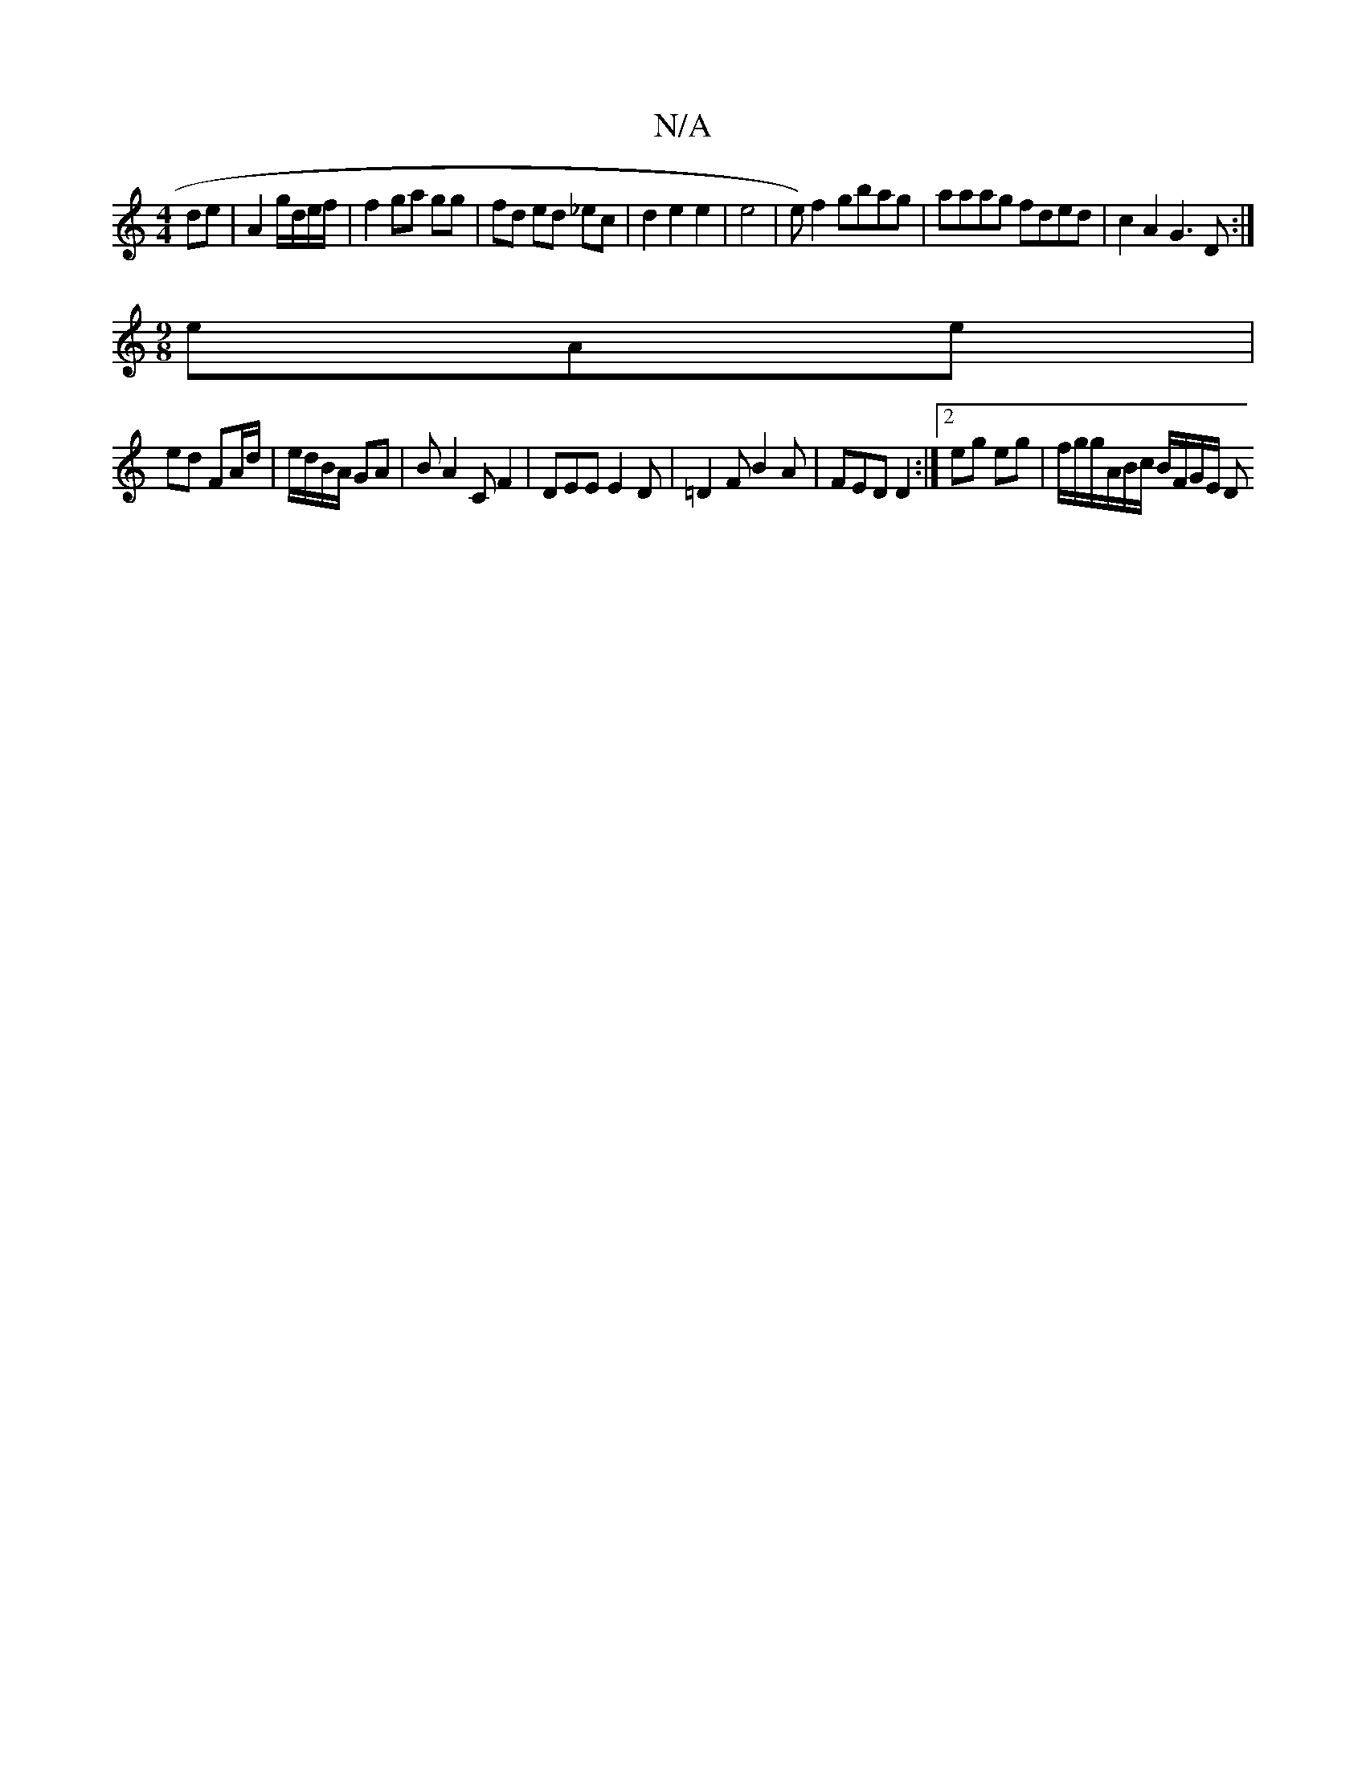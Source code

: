 X:1
T:N/A
M:4/4
R:N/A
K:Cmajor
 de|A2 g/d/e/f/ | f2 ga gg | fd ed _ec | d2 e2 e2 | e4 | e) f2 gbag | aaag fded | c2 A2 G3D:|
[M:9/8] e-Ae |
ed FA/d/ | e/d/B/A/ GA | BA2 CF2|DEE E2 D|=D2 F B2A|FED D2:|2 eg eg|f/g/g/A/B/c/ B/F/G/E/ D